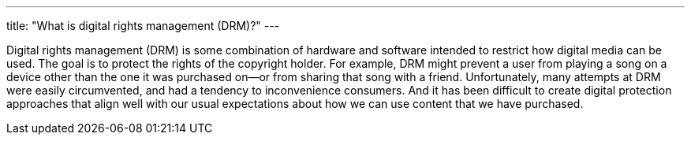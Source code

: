 ---
title: "What is digital rights management (DRM)?"
---

Digital rights management (DRM) is some combination of hardware and software
intended to restrict how digital media can be used.
//
The goal is to protect the rights of the copyright holder.
//
For example, DRM might prevent a user from playing a song on a device other
than the one it was purchased on--or from sharing that song with a friend.
//
Unfortunately, many attempts at DRM were easily circumvented, and had a
tendency to inconvenience consumers.
//
And it has been difficult to create digital protection approaches that align
well with our usual expectations about how we can use content that we have
purchased.
